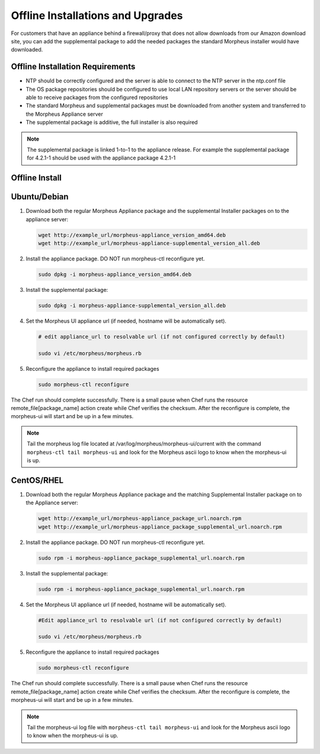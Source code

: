 .. _offline-installation:

Offline Installations and Upgrades
----------------------------------

For customers that have an appliance behind a firewall/proxy that does not allow downloads from our Amazon download site, you can add the supplemental package to add the needed packages the standard Morpheus installer would have downloaded.

Offline Installation Requirements
^^^^^^^^^^^^^^^^^^^^^^^^^^^^^^^^^

- NTP should be correctly configured and the server is able to connect to the NTP server in the ntp.conf file
- The OS package repositories should be configured to use local LAN repository servers or the server should be able to receive packages from the configured repositories
- The standard Morpheus and supplemental packages must be downloaded from another system and transferred to the Morpheus Appliance server
- The supplemental package is additive, the full installer is also required

.. NOTE:: The supplemental package is linked 1-to-1 to the appliance release. For example the supplemental package for 4.2.1-1 should be used with the appliance package 4.2.1-1

Offline Install
^^^^^^^^^^^^^^^

Ubuntu/Debian
^^^^^^^^^^^^^

#. Download both the regular Morpheus Appliance package and the supplemental Installer packages on to the appliance server:

   .. code-block:: bash

    wget http://example_url/morpheus-appliance_version_amd64.deb
    wget http://example_url/morpheus-appliance-supplemental_version_all.deb

#. Install the appliance package. DO NOT run morpheus-ctl reconfigure yet.

   .. code-block:: bash

    sudo dpkg -i morpheus-appliance_version_amd64.deb

#. Install the supplemental package:

   .. code-block:: bash

    sudo dpkg -i morpheus-appliance-supplemental_version_all.deb

#. Set the Morpheus UI appliance url (if needed, hostname will be automatically set).

   .. code-block:: bash

    # edit appliance_url to resolvable url (if not configured correctly by default)

    sudo vi /etc/morpheus/morpheus.rb
    
#. Reconfigure the appliance to install required packages

   .. code-block:: bash

    sudo morpheus-ctl reconfigure

The Chef run should complete successfully. There is a small pause when Chef runs the resource remote_file[package_name] action create while Chef verifies the checksum. After the reconfigure is complete, the morpheus-ui will start and be up in a few minutes.

.. NOTE:: Tail the morpheus log file located at /var/log/morpheus/morpheus-ui/current with the command ``morpheus-ctl tail morpheus-ui`` and look for the Morpheus ascii logo to know when the morpheus-ui is up.


CentOS/RHEL
^^^^^^^^^^^

#. Download both the regular Morpheus Appliance package and the matching Supplemental Installer package on to the Appliance server:

   .. code-block:: bash

    wget http://example_url/morpheus-appliance_package_url.noarch.rpm
    wget http://example_url/morpheus-appliance_package_supplemental_url.noarch.rpm

#. Install the appliance package. DO NOT run morpheus-ctl reconfigure yet.

   .. code-block:: bash

    sudo rpm -i morpheus-appliance_package_supplemental_url.noarch.rpm

#. Install the supplemental package:

   .. code-block:: bash

    sudo rpm -i morpheus-appliance_package_supplemental_url.noarch.rpm

#. Set the Morpheus UI appliance url (if needed, hostname will be automatically set). 

   .. code-block:: bash

    #Edit appliance_url to resolvable url (if not configured correctly by default)
    
    sudo vi /etc/morpheus/morpheus.rb

#. Reconfigure the appliance to install required packages

   .. code-block:: bash

    sudo morpheus-ctl reconfigure

The Chef run should complete successfully. There is a small pause when Chef runs the resource remote_file[package_name] action create while Chef verifies the checksum. After the reconfigure is complete, the morpheus-ui will start and be up in a few minutes.

.. NOTE:: Tail the morpheus-ui log file with ``morpheus-ctl tail morpheus-ui`` and look for the Morpheus ascii logo to know when the morpheus-ui is up.
